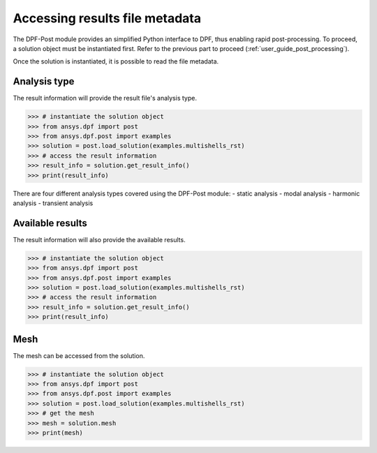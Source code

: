 .. _user_guide_accessing_file_metadata:

*******************************
Accessing results file metadata
*******************************

The DPF-Post module provides an simplified Python interface to DPF, 
thus enabling rapid post-processing. To proceed, a solution object 
must be instantiated first.
Refer to the previous part to proceed (:ref:`user_guide_post_processing`). 

Once the solution is instantiated, it is possible to read the file metadata. 

Analysis type
-------------
The result information will provide the result file's analysis type.

.. code:: python

	>>> # instantiate the solution object 
	>>> from ansys.dpf import post
	>>> from ansys.dpf.post import examples
	>>> solution = post.load_solution(examples.multishells_rst)
	>>> # access the result information 
	>>> result_info = solution.get_result_info()
	>>> print(result_info)
	
There are four different analysis types covered using the DPF-Post module:
- static analysis
- modal analysis 
- harmonic analysis
- transient analysis 

Available results
-----------------
The result information will also provide the available results. 

.. code:: python

	>>> # instantiate the solution object 
	>>> from ansys.dpf import post
	>>> from ansys.dpf.post import examples
	>>> solution = post.load_solution(examples.multishells_rst)
	>>> # access the result information 
	>>> result_info = solution.get_result_info()
	>>> print(result_info)
	
Mesh
----
The mesh can be accessed from the solution. 

.. code:: python

	>>> # instantiate the solution object 
	>>> from ansys.dpf import post
	>>> from ansys.dpf.post import examples
	>>> solution = post.load_solution(examples.multishells_rst)
	>>> # get the mesh
	>>> mesh = solution.mesh
	>>> print(mesh)

